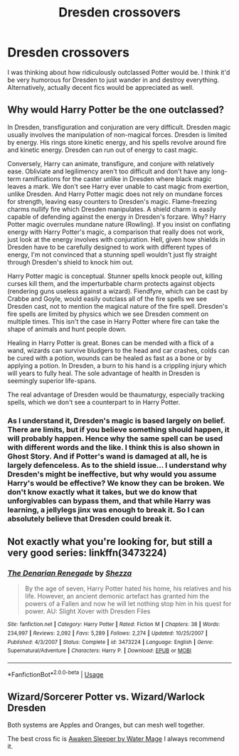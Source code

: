 #+TITLE: Dresden crossovers

* Dresden crossovers
:PROPERTIES:
:Author: Glorgamitch
:Score: 1
:DateUnix: 1593983209.0
:DateShort: 2020-Jul-06
:FlairText: Request
:END:
I was thinking about how ridiculously outclassed Potter would be. I think it'd be very humorous for Dresden to just wander in and destroy everything. Alternatively, actually decent fics would be appreciated as well.


** Why would Harry Potter be the one outclassed?

In Dresden, transfiguration and conjuration are very difficult. Dresden magic usually involves the manipulation of non-magical forces. Dresden is limited by energy. His rings store kinetic energy, and his spells revolve around fire and kinetic energy. Dresden can run out of energy to cast magic.

Conversely, Harry can animate, transfigure, and conjure with relatively ease. Obliviate and legilimency aren't too difficult and don't have any long-term ramifications for the caster unlike in Dresden where black magic leaves a mark. We don't see Harry ever unable to cast magic from exertion, unlike Dresden. And Harry Potter magic does not rely on mundane forces for strength, leaving easy counters to Dresden's magic. Flame-freezing charms nullify fire which Dresden manipulates. A shield charm is easily capable of defending against the energy in Dresden's forzare. Why? Harry Potter magic overrules mundane nature (Rowling). If you insist on conflating energy with Harry Potter's magic, a comparison that really does not work, just look at the energy involves with conjuration. Hell, given how shields in Dresden have to be carefully designed to work with different types of energy, I'm not convinced that a stunning spell wouldn't just fly straight through Dresden's shield to knock him out.

Harry Potter magic is conceptual. Stunner spells knock people out, killing curses kill them, and the imperturbable charm protects against objects (rendering guns useless against a wizard). Fiendfyre, which can be cast by Crabbe and Goyle, would easily outclass all of the fire spells we see Dresden cast, not to mention the magical nature of the fire spell. Dresden's fire spells are limited by physics which we see Dresden comment on multiple times. This isn't the case in Harry Potter where fire can take the shape of animals and hunt people down.

Healing in Harry Potter is great. Bones can be mended with a flick of a wand, wizards can survive bludgers to the head and car crashes, colds can be cured with a potion, wounds can be healed as fast as a bone or by applying a potion. In Dresden, a burn to his hand is a crippling injury which will years to fully heal. The sole advantage of health in Dresden is seemingly superior life-spans.

The real advantage of Dresden would be thaumaturgy, especially tracking spells, which we don't see a counterpart to in Harry Potter.
:PROPERTIES:
:Author: Impossible-Poetry
:Score: 4
:DateUnix: 1593984647.0
:DateShort: 2020-Jul-06
:END:

*** As I understand it, Dresden's magic is based largely on belief. There are limits, but if you believe something should happen, it will probably happen. Hence why the same spell can be used with different words and the like. I think this is also shown in Ghost Story. And if Potter's wand is damaged at all, he is largely defenceless. As to the shield issue... I understand why Dresden's might be ineffective, but why would you assume Harry's would be effective? We know they can be broken. We don't know exactly what it takes, but we do know that unforgivables can bypass them, and that while Harry was learning, a jellylegs jinx was enough to break it. So I can absolutely believe that Dresden could break it.
:PROPERTIES:
:Author: Glorgamitch
:Score: 0
:DateUnix: 1593986910.0
:DateShort: 2020-Jul-06
:END:


** Not exactly what you're looking for, but still a very good series: linkffn(3473224)
:PROPERTIES:
:Author: 420SwagBro
:Score: 2
:DateUnix: 1593987830.0
:DateShort: 2020-Jul-06
:END:

*** [[https://www.fanfiction.net/s/3473224/1/][*/The Denarian Renegade/*]] by [[https://www.fanfiction.net/u/524094/Shezza][/Shezza/]]

#+begin_quote
  By the age of seven, Harry Potter hated his home, his relatives and his life. However, an ancient demonic artefact has granted him the powers of a Fallen and now he will let nothing stop him in his quest for power. AU: Slight Xover with Dresden Files
#+end_quote

^{/Site/:} ^{fanfiction.net} ^{*|*} ^{/Category/:} ^{Harry} ^{Potter} ^{*|*} ^{/Rated/:} ^{Fiction} ^{M} ^{*|*} ^{/Chapters/:} ^{38} ^{*|*} ^{/Words/:} ^{234,997} ^{*|*} ^{/Reviews/:} ^{2,092} ^{*|*} ^{/Favs/:} ^{5,289} ^{*|*} ^{/Follows/:} ^{2,274} ^{*|*} ^{/Updated/:} ^{10/25/2007} ^{*|*} ^{/Published/:} ^{4/3/2007} ^{*|*} ^{/Status/:} ^{Complete} ^{*|*} ^{/id/:} ^{3473224} ^{*|*} ^{/Language/:} ^{English} ^{*|*} ^{/Genre/:} ^{Supernatural/Adventure} ^{*|*} ^{/Characters/:} ^{Harry} ^{P.} ^{*|*} ^{/Download/:} ^{[[http://www.ff2ebook.com/old/ffn-bot/index.php?id=3473224&source=ff&filetype=epub][EPUB]]} ^{or} ^{[[http://www.ff2ebook.com/old/ffn-bot/index.php?id=3473224&source=ff&filetype=mobi][MOBI]]}

--------------

*FanfictionBot*^{2.0.0-beta} | [[https://github.com/tusing/reddit-ffn-bot/wiki/Usage][Usage]]
:PROPERTIES:
:Author: FanfictionBot
:Score: 0
:DateUnix: 1593987843.0
:DateShort: 2020-Jul-06
:END:


** Wizard/Sorcerer Potter vs. Wizard/Warlock Dresden

Both systems are Apples and Oranges, but can mesh well together.

The best cross fic is [[https://www.fanfiction.net/s/4183715/1/Awaken-Sleeper][Awaken Sleeper by Water Mage]] I always recommend it.
:PROPERTIES:
:Author: SmittyPolk
:Score: 1
:DateUnix: 1593989745.0
:DateShort: 2020-Jul-06
:END:
